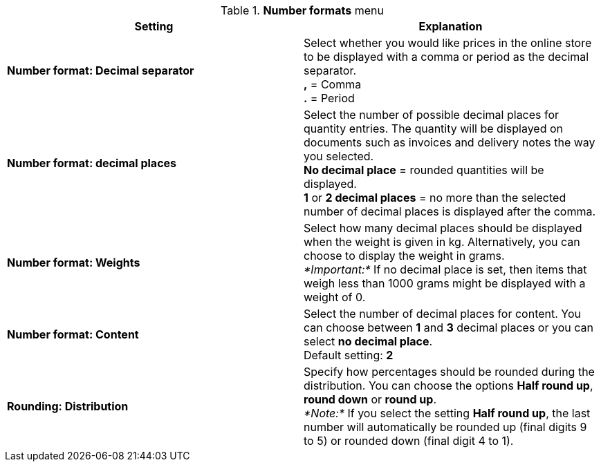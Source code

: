 .*Number formats* menu
[cols="a,a"]
|====
|Setting |Explanation

|*Number format: Decimal separator*
|Select whether you would like prices in the online store to be displayed with a comma or period as the decimal separator. +
*,* = Comma +
*.* = Period

|*Number format: decimal places*
|Select the number of possible decimal places for quantity entries. The quantity will be displayed on documents such as invoices and delivery notes the way you selected. +
*No decimal place* = rounded quantities will be displayed. +
*1* or *2 decimal places* = no more than the selected number of decimal places is displayed after the comma.

|*Number format: Weights*
|Select how many decimal places should be displayed when the weight is given in kg. Alternatively, you can choose to display the weight in grams. +
_*Important:*_ If no decimal place is set, then items that weigh less than 1000 grams might be displayed with a weight of 0.

|*Number format: Content*
|Select the number of decimal places for content. You can choose between *1* and *3* decimal places or you can select *no decimal place*. +
Default setting: *2*

|*Rounding: Distribution*
|Specify how percentages should be rounded during the distribution. You can choose the options *Half round up*, *round down* or *round up*. +
_*Note:*_ If you select the setting *Half round up*, the last number will automatically be rounded up (final digits 9 to 5) or rounded down (final digit 4 to 1).
|====
